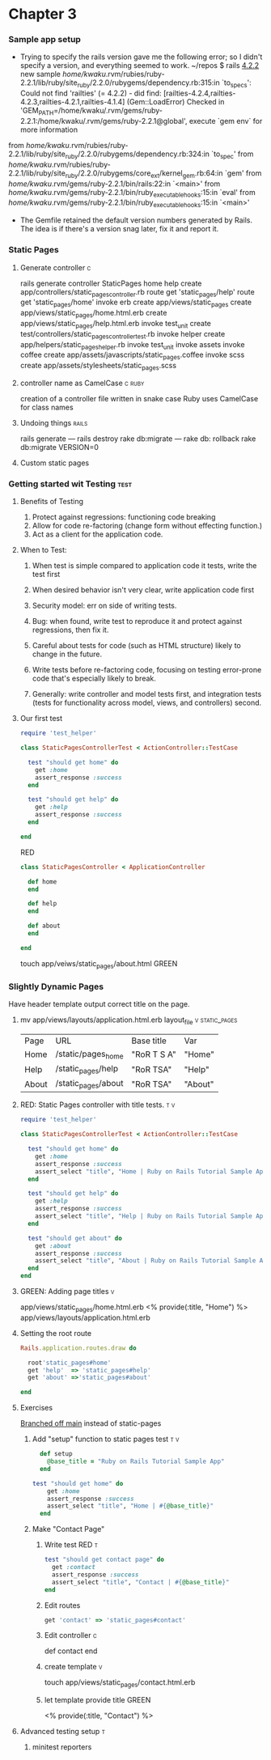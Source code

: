 * Chapter 3
*** Sample app setup
    - Trying to specify the rails version gave me the following error;
      so I didn't specify a version, and everything seemed to work.
      ~/repos $ rails _4.2.2_ new sample
       /home/kwaku/.rvm/rubies/ruby-2.2.1/lib/ruby/site_ruby/2.2.0/rubygems/dependency.rb:315:in `to_specs': Could not find 'railties' (= 4.2.2) - did find: [railties-4.2.4,railties-4.2.3,railties-4.2.1,railties-4.1.4] (Gem::LoadError)
       Checked in 'GEM_PATH=/home/kwaku/.rvm/gems/ruby-2.2.1:/home/kwaku/.rvm/gems/ruby-2.2.1@global', execute `gem env` for more information
	from /home/kwaku/.rvm/rubies/ruby-2.2.1/lib/ruby/site_ruby/2.2.0/rubygems/dependency.rb:324:in `to_spec'
	from /home/kwaku/.rvm/rubies/ruby-2.2.1/lib/ruby/site_ruby/2.2.0/rubygems/core_ext/kernel_gem.rb:64:in `gem'
	from /home/kwaku/.rvm/gems/ruby-2.2.1/bin/rails:22:in `<main>'
	from /home/kwaku/.rvm/gems/ruby-2.2.1/bin/ruby_executable_hooks:15:in `eval'
	from /home/kwaku/.rvm/gems/ruby-2.2.1/bin/ruby_executable_hooks:15:in `<main>'
    - The Gemfile retained the default version numbers generated by Rails.
      The idea is if there's a version snag later, fix it and report it.
*** Static Pages    
***** Generate controller                                             :c:
rails generate controller StaticPages home help
      create  app/controllers/static_pages_controller.rb
       route  get 'static_pages/help'
       route  get 'static_pages/home'
      invoke  erb
      create    app/views/static_pages
      create    app/views/static_pages/home.html.erb
      create    app/views/static_pages/help.html.erb
      invoke  test_unit
      create    test/controllers/static_pages_controller_test.rb
      invoke  helper
      create    app/helpers/static_pages_helper.rb
      invoke    test_unit
      invoke  assets
      invoke    coffee
      create      app/assets/javascripts/static_pages.coffee
      invoke    scss
      create      app/assets/stylesheets/static_pages.scss
***** controller name as CamelCase                               :c:ruby:
 creation of a controller file written in snake case
 Ruby uses CamelCase for class names
***** Undoing things                                              :rails:
rails generate --- rails destroy
rake db:migrate --- rake db: rollback
rake db:migrate VERSION=0
***** Custom static pages
*** Getting started wit Testing                                      :test:
***** Benefits of Testing
1. Protect against regressions: functioning code breaking
2. Allow for code re-factoring (change form without effecting function.)
3. Act as a client for the application code.
***** When to Test:
******* When test is simple compared to application code it tests, write the test first
******* When desired behavior isn't very clear, write application code first
******* Security model: err on side of writing tests.
******* Bug: when found, write test to reproduce it and protect against regressions, then fix it.
******* Careful about tests for code (such as HTML structure) likely to change in the future.
******* Write tests before re-factoring code, focusing on testing error-prone code that's especially likely to break.
******* Generally: write controller and model tests first, and integration tests (tests for functionality across model, views, and controllers) second.
***** Our first test
      #+NAME: test/controllers/static_pages_controller_test.rb
      #+BEGIN_SRC ruby
        require 'test_helper'

        class StaticPagesControllerTest < ActionController::TestCase

          test "should get home" do
            get :home
            assert_response :success
          end

          test "should get help" do
            get :help
            assert_response :success
          end
          
        end
      #+END_SRC
      RED
      #+NAME: app/controllers/static_pages_controler.rb
      #+BEGIN_SRC ruby
        class StaticPagesController < ApplicationController

          def home
          end

          def help
          end

          def about
          end
              
        end
      #+END_SRC
      touch app/veiws/static_pages/about.html
      GREEN
*** Slightly Dynamic Pages
    Have header template output correct title on the page.
***** mv app/views/layouts/application.html.erb layout_file  :v:static_pages:
      | Page  | URL                 | Base title  | Var     |
      | Home  | /static/pages_home  | "RoR T S A" | "Home"  |
      | Help  | /static_pages/help  | "RoR TSA"   | "Help"  |
      | About | /static_pages/about | "RoR TSA"   | "About" |
***** RED: Static Pages controller with title tests.                    :t:v:
      #+NAME: test/controllers/static_pages_controller_test.rb
      #+BEGIN_SRC ruby
require 'test_helper'

class StaticPagesControllerTest < ActionController::TestCase

  test "should get home" do
    get :home
    assert_response :success
    assert_select "title", "Home | Ruby on Rails Tutorial Sample App"
  end

  test "should get help" do
    get :help
    assert_response :success
    assert_select "title", "Help | Ruby on Rails Tutorial Sample App"
  end

  test "should get about" do
    get :about
    assert_response :success
    assert_select "title", "About | Ruby on Rails Tutorial Sample App"
  end
end

      #+END_SRC
***** GREEN: Adding page titles                                           :v:
      app/views/static_pages/home.html.erb
      <% provide(:title, "Home") %>
      app/views/layouts/application.html.erb
***** Setting the root route
      #+NAME: config/routes.rb
      #+BEGIN_SRC ruby
Rails.application.routes.draw do

  root'static_pages#home'
  get 'help'  => 'static_pages#help'
  get 'about' =>'static_pages#about'

end
      #+END_SRC
***** Exercises
      [[https://twitter.com/Rzhevsky/status/667751968450871296][Branched off main]] instead of static-pages
      
******* Add "setup" function to static pages test                       :t:v:
        #+NAME: test/controllers/static_pages_controller_test.rb
        #+BEGIN_SRC ruby
  def setup
    @base_title = "Ruby on Rails Tutorial Sample App"
  end

test "should get home" do
    get :home
    assert_response :success
    assert_select "title", "Home | #{@base_title}"
  end
        
        #+END_SRC

******* Make "Contact Page"

********* Write test RED                                                  :t:
          #+NAME: test/controllers/static_pages_controller_test.rb
          #+BEGIN_SRC ruby
            test "should get contact page" do
              get :contact
              assert_response :success
              assert_select "title", "Contact | #{@base_title}"
            end
          #+END_SRC

********* Edit routes
          #+NAME: config/routes.rb
          #+BEGIN_SRC ruby
            get 'contact' => 'static_pages#contact'
          #+END_SRC

********* Edit controller                                                 :c:
          def contact
          end

********* create template                                                 :v:
          touch app/views/static_pages/contact.html.erb 

********* let template provide title GREEN
          <% provide(:title, "Contact") %>

***** Advanced testing setup                                              :t:

******* minitest reporters
